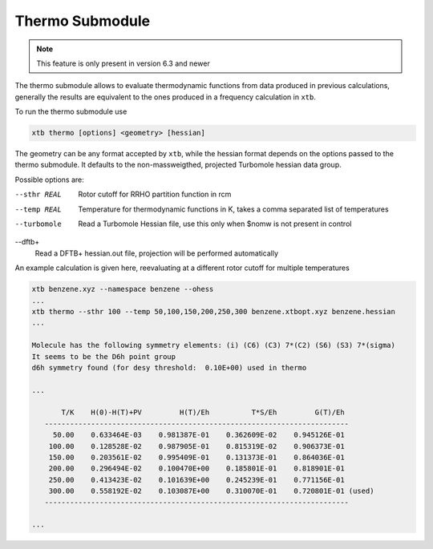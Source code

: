 .. _xtb_thermo:

------------------
 Thermo Submodule
------------------

.. note::
   This feature is only present in version 6.3 and newer

The thermo submodule allows to evaluate thermodynamic functions from data produced
in previous calculations, generally the results are equivalent to the ones
produced in a frequency calculation in ``xtb``.

To run the thermo submodule use

.. code-block:: text

   xtb thermo [options] <geometry> [hessian]

The geometry can be any format accepted by ``xtb``, while the hessian format
depends on the options passed to the thermo submodule.
It defaults to the non-massweigthed, projected Turbomole hessian data group.

Possible options are:

--sthr REAL
   Rotor cutoff for RRHO partition function in rcm

--temp REAL
   Temperature for thermodynamic functions in K,
   takes a comma separated list of temperatures

--turbomole
   Read a Turbomole Hessian file,
   use this only when $nomw is not present in control

--dftb+
   Read a DFTB+ hessian.out file, projection will be performed automatically

An example calculation is given here, reevaluating at a different rotor cutoff
for multiple temperatures

.. code-block:: text

   xtb benzene.xyz --namespace benzene --ohess
   ...
   xtb thermo --sthr 100 --temp 50,100,150,200,250,300 benzene.xtbopt.xyz benzene.hessian
   ...

   Molecule has the following symmetry elements: (i) (C6) (C3) 7*(C2) (S6) (S3) 7*(sigma)
   It seems to be the D6h point group
   d6h symmetry found (for desy threshold:  0.10E+00) used in thermo

   ...

          T/K    H(0)-H(T)+PV         H(T)/Eh          T*S/Eh         G(T)/Eh
      ------------------------------------------------------------------------
        50.00    0.633464E-03    0.981387E-01    0.362609E-02    0.945126E-01
       100.00    0.128528E-02    0.987905E-01    0.815319E-02    0.906373E-01
       150.00    0.203561E-02    0.995409E-01    0.131373E-01    0.864036E-01
       200.00    0.296494E-02    0.100470E+00    0.185801E-01    0.818901E-01
       250.00    0.413423E-02    0.101639E+00    0.245239E-01    0.771156E-01
       300.00    0.558192E-02    0.103087E+00    0.310070E-01    0.720801E-01 (used)
      ------------------------------------------------------------------------

   ...
